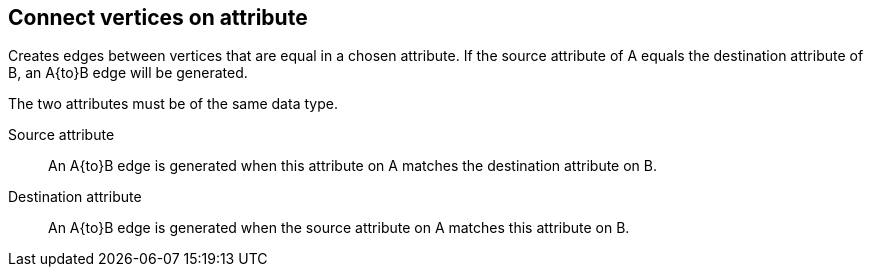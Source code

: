 ## Connect vertices on attribute

Creates edges between vertices that are equal in a chosen attribute. If the source attribute of A
equals the destination attribute of B, an A{to}B edge will be generated.

The two attributes must be of the same data type.

====
[[fromattr]] Source attribute::
An A{to}B edge is generated when this attribute on A matches the destination attribute on B.

[[toattr]] Destination attribute::
An A{to}B edge is generated when the source attribute on A matches this attribute on B.
====
